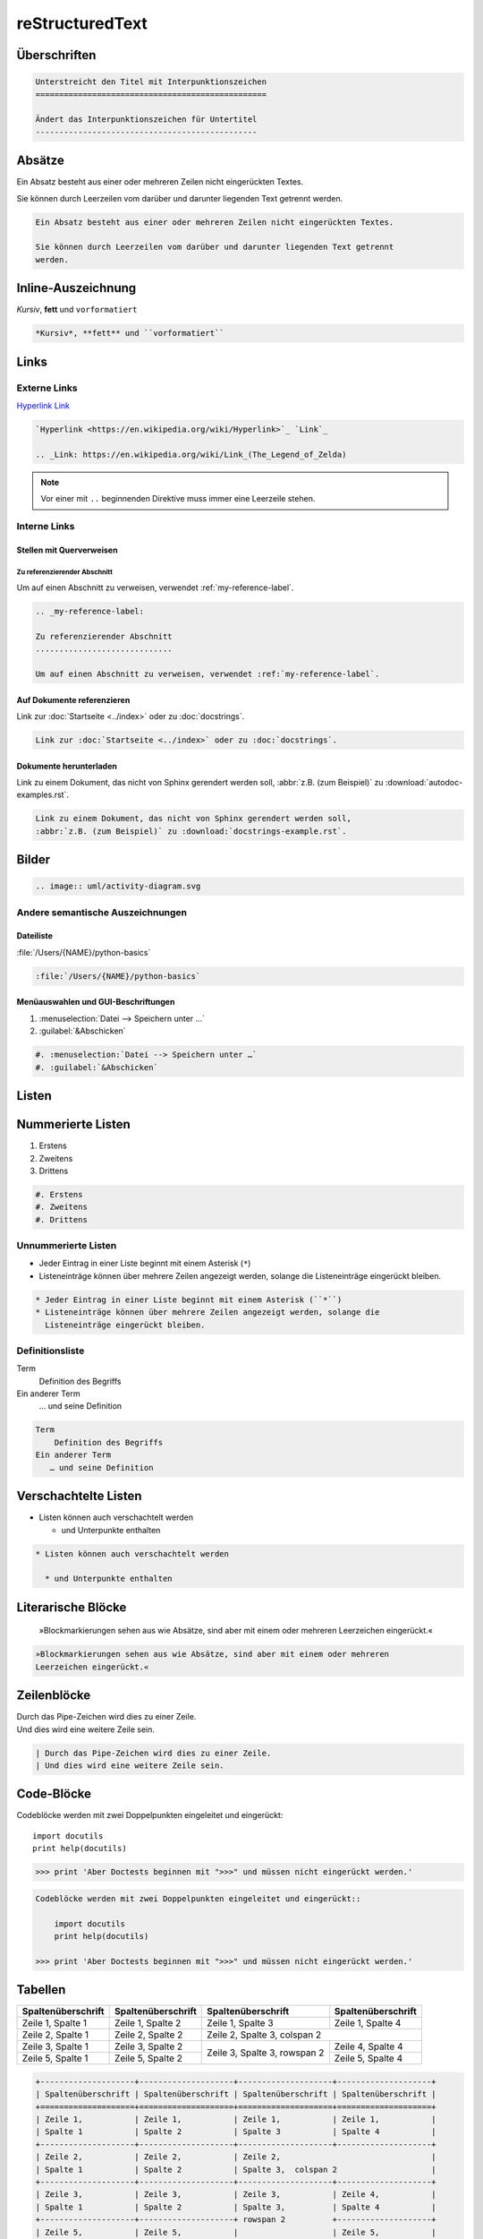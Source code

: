 reStructuredText
================

.. seealso::
   * `reStructuredText Primer
     <https://www.sphinx-doc.org/en/master/usage/restructuredtext/basics.html>`_
   * `reStructuredText Quick Reference
     <https://docutils.sourceforge.io/docs/user/rst/quickref.html>`_

Überschriften
-------------

.. code-block:: rest

    Unterstreicht den Titel mit Interpunktionszeichen
    =================================================

    Ändert das Interpunktionszeichen für Untertitel
    -----------------------------------------------

Absätze
-------

Ein Absatz besteht aus einer oder mehreren Zeilen nicht eingerückten Textes.

Sie können durch Leerzeilen vom darüber und darunter liegenden Text getrennt
werden.

.. code-block:: rest

   Ein Absatz besteht aus einer oder mehreren Zeilen nicht eingerückten Textes.

   Sie können durch Leerzeilen vom darüber und darunter liegenden Text getrennt
   werden.

Inline-Auszeichnung
-------------------

*Kursiv*, **fett** und ``vorformatiert``

.. code-block:: rest

   *Kursiv*, **fett** und ``vorformatiert``

Links
-----

Externe Links
~~~~~~~~~~~~~

`Hyperlink <https://en.wikipedia.org/wiki/Hyperlink>`_ `Link`_

.. _Link: https://en.wikipedia.org/wiki/Link_(The_Legend_of_Zelda)

.. code-block:: rest

   `Hyperlink <https://en.wikipedia.org/wiki/Hyperlink>`_ `Link`_

   .. _Link: https://en.wikipedia.org/wiki/Link_(The_Legend_of_Zelda)

.. note::
   Vor einer mit ``..`` beginnenden Direktive muss immer eine Leerzeile
   stehen.

Interne Links
~~~~~~~~~~~~~

Stellen mit Querverweisen
:::::::::::::::::::::::::

.. _my-reference-label:

Zu referenzierender Abschnitt
.............................

Um auf einen Abschnitt zu verweisen, verwendet :ref:`my-reference-label`.

.. code-block:: rest

   .. _my-reference-label:

   Zu referenzierender Abschnitt
   .............................

   Um auf einen Abschnitt zu verweisen, verwendet :ref:`my-reference-label`.

Auf Dokumente referenzieren
:::::::::::::::::::::::::::

Link zur :doc:`Startseite <../index>` oder zu :doc:`docstrings`.

.. code-block:: rest

   Link zur :doc:`Startseite <../index>` oder zu :doc:`docstrings`.

Dokumente herunterladen
:::::::::::::::::::::::

Link zu einem Dokument, das nicht von Sphinx gerendert werden soll, :abbr:`z.B.
(zum Beispiel)` zu :download:`autodoc-examples.rst`.

.. code-block:: rest

   Link zu einem Dokument, das nicht von Sphinx gerendert werden soll,
   :abbr:`z.B. (zum Beispiel)` zu :download:`docstrings-example.rst`.

Bilder
------

.. image:: uml/activity-diagram.svg

.. code-block:: rest

   .. image:: uml/activity-diagram.svg

Andere semantische Auszeichnungen
~~~~~~~~~~~~~~~~~~~~~~~~~~~~~~~~~

Dateiliste
::::::::::

:file:`/Users/{NAME}/python-basics`

.. code-block:: rest

   :file:`/Users/{NAME}/python-basics`

Menüauswahlen und GUI-Beschriftungen
::::::::::::::::::::::::::::::::::::

#. :menuselection:`Datei --> Speichern unter …`
#. :guilabel:`&Abschicken`

.. code-block:: rest

   #. :menuselection:`Datei --> Speichern unter …`
   #. :guilabel:`&Abschicken`

Listen
------

Nummerierte Listen
------------------

#. Erstens
#. Zweitens
#. Drittens

.. code-block:: rest

   #. Erstens
   #. Zweitens
   #. Drittens

Unnummerierte Listen
~~~~~~~~~~~~~~~~~~~~

* Jeder Eintrag in einer Liste beginnt mit einem Asterisk (``*``)
* Listeneinträge können über mehrere Zeilen angezeigt werden, solange die
  Listeneinträge eingerückt bleiben.

.. code-block:: rest

   * Jeder Eintrag in einer Liste beginnt mit einem Asterisk (``*``)
   * Listeneinträge können über mehrere Zeilen angezeigt werden, solange die
     Listeneinträge eingerückt bleiben.

Definitionsliste
~~~~~~~~~~~~~~~~

Term
    Definition des Begriffs
Ein anderer Term
   … und seine Definition

.. code-block:: rest

   Term
       Definition des Begriffs
   Ein anderer Term
      … und seine Definition

Verschachtelte Listen
---------------------

* Listen können auch verschachtelt werden

  * und Unterpunkte enthalten

.. code-block:: rest

   * Listen können auch verschachtelt werden

     * und Unterpunkte enthalten

Literarische Blöcke
-------------------

    »Blockmarkierungen sehen aus wie Absätze, sind aber mit einem oder mehreren
    Leerzeichen eingerückt.«

.. code-block:: rest

       »Blockmarkierungen sehen aus wie Absätze, sind aber mit einem oder mehreren
       Leerzeichen eingerückt.«

Zeilenblöcke
------------

| Durch das Pipe-Zeichen wird dies zu einer Zeile.
| Und dies wird eine weitere Zeile sein.

.. code-block:: rest

   | Durch das Pipe-Zeichen wird dies zu einer Zeile.
   | Und dies wird eine weitere Zeile sein.

Code-Blöcke
-----------

Codeblöcke werden mit zwei Doppelpunkten eingeleitet und eingerückt::

    import docutils
    print help(docutils)

>>> print 'Aber Doctests beginnen mit ">>>" und müssen nicht eingerückt werden.'

.. code-block:: rest

   Codeblöcke werden mit zwei Doppelpunkten eingeleitet und eingerückt::

       import docutils
       print help(docutils)

   >>> print 'Aber Doctests beginnen mit ">>>" und müssen nicht eingerückt werden.'

.. seealso::
   :doc:`code-blocks`

Tabellen
--------

+--------------------+--------------------+--------------------+--------------------+
| Spaltenüberschrift | Spaltenüberschrift | Spaltenüberschrift | Spaltenüberschrift |
+====================+====================+====================+====================+
| Zeile 1,           | Zeile 1,           | Zeile 1,           | Zeile 1,           |
| Spalte 1           | Spalte 2           | Spalte 3           | Spalte 4           |
+--------------------+--------------------+--------------------+--------------------+
| Zeile 2,           | Zeile 2,           | Zeile 2,                                |
| Spalte 1           | Spalte 2           | Spalte 3,  colspan 2                    |
+--------------------+--------------------+--------------------+--------------------+
| Zeile 3,           | Zeile 3,           | Zeile 3,           | Zeile 4,           |
| Spalte 1           | Spalte 2           | Spalte 3,          | Spalte 4           |
+--------------------+--------------------+ rowspan 2          +--------------------+
| Zeile 5,           | Zeile 5,           |                    | Zeile 5,           |
| Spalte 1           | Spalte 2           |                    | Spalte 4           |
+--------------------+--------------------+--------------------+--------------------+

.. code-block:: rest

   +--------------------+--------------------+--------------------+--------------------+
   | Spaltenüberschrift | Spaltenüberschrift | Spaltenüberschrift | Spaltenüberschrift |
   +====================+====================+====================+====================+
   | Zeile 1,           | Zeile 1,           | Zeile 1,           | Zeile 1,           |
   | Spalte 1           | Spalte 2           | Spalte 3           | Spalte 4           |
   +--------------------+--------------------+--------------------+--------------------+
   | Zeile 2,           | Zeile 2,           | Zeile 2,                                |
   | Spalte 1           | Spalte 2           | Spalte 3,  colspan 2                    |
   +--------------------+--------------------+--------------------+--------------------+
   | Zeile 3,           | Zeile 3,           | Zeile 3,           | Zeile 4,           |
   | Spalte 1           | Spalte 2           | Spalte 3,          | Spalte 4           |
   +--------------------+--------------------+ rowspan 2          +--------------------+
   | Zeile 5,           | Zeile 5,           |                    | Zeile 5,           |
   | Spalte 1           | Spalte 2           |                    | Spalte 4           |
   +--------------------+--------------------+--------------------+--------------------+

Kommentare
----------

.. Ein Kommentarblock beginnt mit zwei Punkten und kann weiter eingerückt werden.

.. code-block:: rest

   .. Ein Kommentarblock beginnt mit zwei Punkten und kann weiter eingerückt werden.
